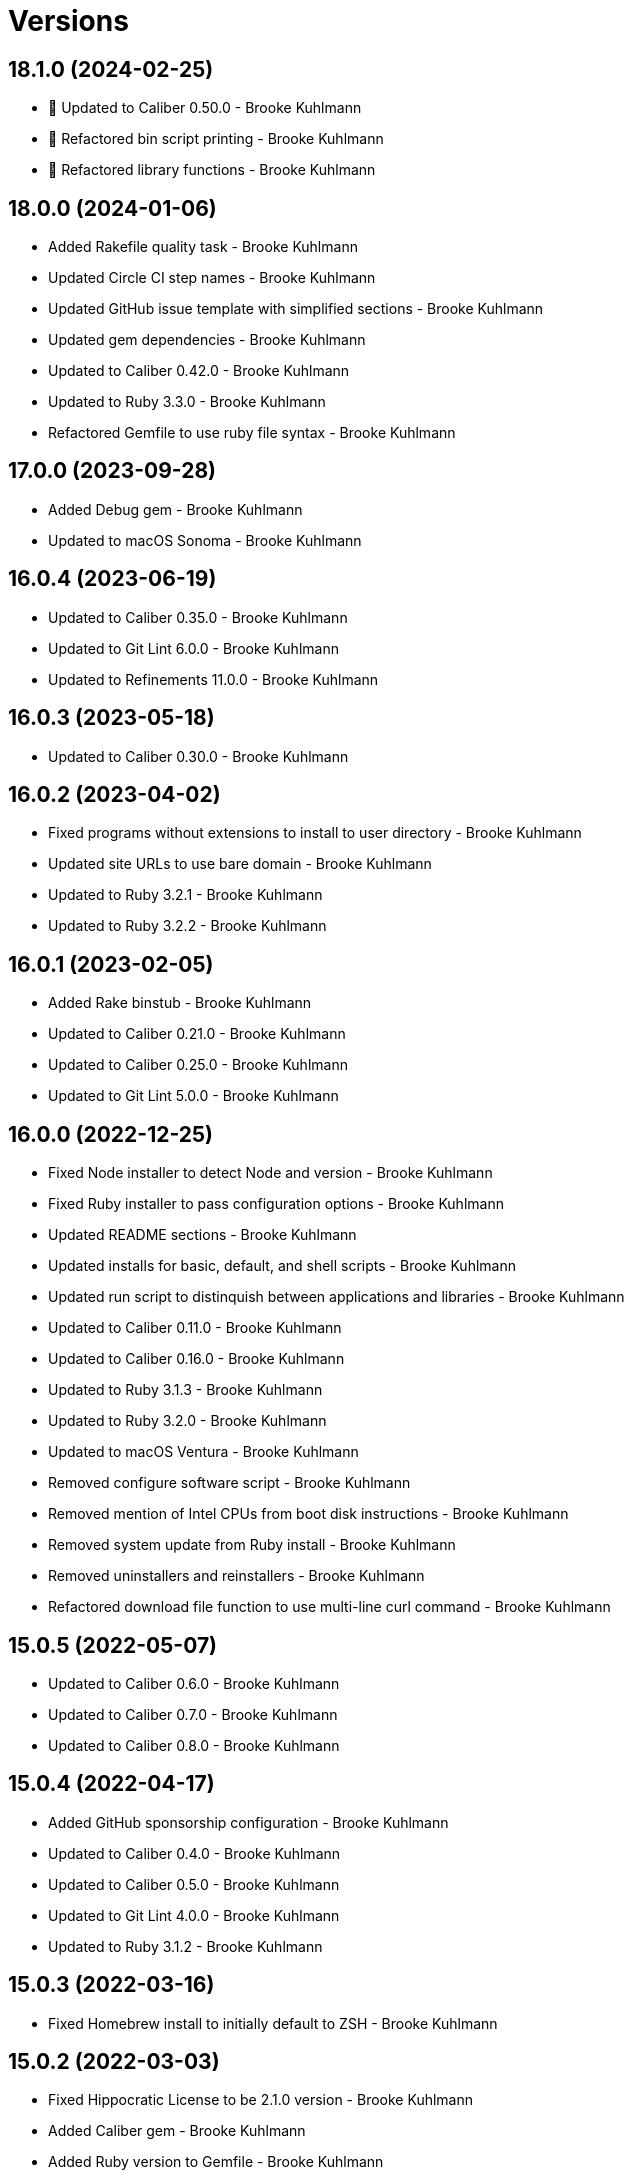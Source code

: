 = Versions

== 18.1.0 (2024-02-25)

* 🔼 Updated to Caliber 0.50.0 - Brooke Kuhlmann
* 🔁 Refactored bin script printing - Brooke Kuhlmann
* 🔁 Refactored library functions - Brooke Kuhlmann

== 18.0.0 (2024-01-06)

* Added Rakefile quality task - Brooke Kuhlmann
* Updated Circle CI step names - Brooke Kuhlmann
* Updated GitHub issue template with simplified sections - Brooke Kuhlmann
* Updated gem dependencies - Brooke Kuhlmann
* Updated to Caliber 0.42.0 - Brooke Kuhlmann
* Updated to Ruby 3.3.0 - Brooke Kuhlmann
* Refactored Gemfile to use ruby file syntax - Brooke Kuhlmann

== 17.0.0 (2023-09-28)

* Added Debug gem - Brooke Kuhlmann
* Updated to macOS Sonoma - Brooke Kuhlmann

== 16.0.4 (2023-06-19)

* Updated to Caliber 0.35.0 - Brooke Kuhlmann
* Updated to Git Lint 6.0.0 - Brooke Kuhlmann
* Updated to Refinements 11.0.0 - Brooke Kuhlmann

== 16.0.3 (2023-05-18)

* Updated to Caliber 0.30.0 - Brooke Kuhlmann

== 16.0.2 (2023-04-02)

* Fixed programs without extensions to install to user directory - Brooke Kuhlmann
* Updated site URLs to use bare domain - Brooke Kuhlmann
* Updated to Ruby 3.2.1 - Brooke Kuhlmann
* Updated to Ruby 3.2.2 - Brooke Kuhlmann

== 16.0.1 (2023-02-05)

* Added Rake binstub - Brooke Kuhlmann
* Updated to Caliber 0.21.0 - Brooke Kuhlmann
* Updated to Caliber 0.25.0 - Brooke Kuhlmann
* Updated to Git Lint 5.0.0 - Brooke Kuhlmann

== 16.0.0 (2022-12-25)

* Fixed Node installer to detect Node and version - Brooke Kuhlmann
* Fixed Ruby installer to pass configuration options - Brooke Kuhlmann
* Updated README sections - Brooke Kuhlmann
* Updated installs for basic, default, and shell scripts - Brooke Kuhlmann
* Updated run script to distinquish between applications and libraries - Brooke Kuhlmann
* Updated to Caliber 0.11.0 - Brooke Kuhlmann
* Updated to Caliber 0.16.0 - Brooke Kuhlmann
* Updated to Ruby 3.1.3 - Brooke Kuhlmann
* Updated to Ruby 3.2.0 - Brooke Kuhlmann
* Updated to macOS Ventura - Brooke Kuhlmann
* Removed configure software script - Brooke Kuhlmann
* Removed mention of Intel CPUs from boot disk instructions - Brooke Kuhlmann
* Removed system update from Ruby install - Brooke Kuhlmann
* Removed uninstallers and reinstallers - Brooke Kuhlmann
* Refactored download file function to use multi-line curl command - Brooke Kuhlmann

== 15.0.5 (2022-05-07)

* Updated to Caliber 0.6.0 - Brooke Kuhlmann
* Updated to Caliber 0.7.0 - Brooke Kuhlmann
* Updated to Caliber 0.8.0 - Brooke Kuhlmann

== 15.0.4 (2022-04-17)

* Added GitHub sponsorship configuration - Brooke Kuhlmann
* Updated to Caliber 0.4.0 - Brooke Kuhlmann
* Updated to Caliber 0.5.0 - Brooke Kuhlmann
* Updated to Git Lint 4.0.0 - Brooke Kuhlmann
* Updated to Ruby 3.1.2 - Brooke Kuhlmann

== 15.0.3 (2022-03-16)

* Fixed Homebrew install to initially default to ZSH - Brooke Kuhlmann

== 15.0.2 (2022-03-03)

* Fixed Hippocratic License to be 2.1.0 version - Brooke Kuhlmann
* Added Caliber gem - Brooke Kuhlmann
* Added Ruby version to Gemfile - Brooke Kuhlmann
* Updated default Rake task to include Git Lint and Rubocop - Brooke Kuhlmann
* Updated to Git Lint 3.2.0 - Brooke Kuhlmann
* Updated to Ruby 3.1.1 - Brooke Kuhlmann
* Removed README badges - Brooke Kuhlmann

== 15.0.1 (2022-01-01)

* Updated README policy section links - Brooke Kuhlmann
* Updated changes as versions documentation - Brooke Kuhlmann
* Updated to Git Lint 3.0.0 - Brooke Kuhlmann
* Removed code of conduct and contributing files - Brooke Kuhlmann

== 15.0.0 (2021-12-27)

* Fixed Hippocratic license structure - Brooke Kuhlmann
* Fixed README changes and credits sections - Brooke Kuhlmann
* Fixed Rubocop Bundler/OrderedGems issue - Brooke Kuhlmann
* Fixed contributing documentation - Brooke Kuhlmann
* Added README community link - Brooke Kuhlmann
* Added README troubleshooting guide for SMC reset - Brooke Kuhlmann
* Added project citation information - Brooke Kuhlmann
* Updated GitHub issue template - Brooke Kuhlmann
* Updated to Hippocratic License 3.0.0 - Brooke Kuhlmann
* Updated to Ruby 3.0.3 - Brooke Kuhlmann
* Updated to Ruby 3.1.0 - Brooke Kuhlmann

== 14.0.0 (2021-10-25)

* Updated to macOS Monterey - Brooke Kuhlmann
* Removed notes from pull request template - Brooke Kuhlmann

== 13.0.0 (2021-08-01)

* Added install Node function - Brooke Kuhlmann
* Updated Node package install script to use NPM - Brooke Kuhlmann
* Updated Ruby installer to use Frum - Brooke Kuhlmann
* Updated shell option help text - Brooke Kuhlmann
* Removed NPM install check function - Brooke Kuhlmann

== 12.0.1 (2021-07-17)

* Updated to Ruby 3.0.1 - Brooke Kuhlmann
* Updated to Ruby 3.0.2 - Brooke Kuhlmann

== 12.0.0 (2021-03-16)

* Fixed environment configuration to source Bash resource - Brooke Kuhlmann
* Added Homebrew installation to Homebrew sripts - Brooke Kuhlmann
* Added Node packages script - Brooke Kuhlmann
* Added Ruby gems script - Brooke Kuhlmann
* Added Rust crates script - Brooke Kuhlmann
* Added bare package installer - Brooke Kuhlmann
* Added dotfiles script - Brooke Kuhlmann
* Added mas check to App Store install script - Brooke Kuhlmann
* Added version release notes - Brooke Kuhlmann
* Updated dev tools installer to agree to Rosetta license - Brooke Kuhlmann
* Updated install root detection to support Elm - Brooke Kuhlmann
* Updated setup software as configure software script - Brooke Kuhlmann
* Removed CPU detection in favor of architecture detection - Brooke Kuhlmann
* Refactored install scripts to separate script paths - Brooke Kuhlmann

== 11.2.0 (2021-02-27)

* Added Apple Silicon instructions - Brooke Kuhlmann
* Added CPU utility function - Brooke Kuhlmann
* Added Homebrew install function - Brooke Kuhlmann
* Added Homebrew utility path functions - Brooke Kuhlmann
* Added Rosetta to development tools install script - Brooke Kuhlmann
* Added environment configuration for scripts - Brooke Kuhlmann
* Updated to Circle CI 2.1.0 - Brooke Kuhlmann
* Updated to Docker Alpine Ruby image - Brooke Kuhlmann
* Refactored installer functions to be alphabetically sorted - Brooke Kuhlmann
* Refactored utility functions to be alphabetically sorted - Brooke Kuhlmann
* Refactored verifier functions to be alphabetically sorted - Brooke Kuhlmann

== 11.1.1 (2021-01-10)

* Fixed brew formulae list error - Brooke Kuhlmann
* Updated boot disk recovery documentation - Brooke Kuhlmann

== 11.1.0 (2021-01-03)

* Added caffeination to restore process - Brooke Kuhlmann
* Updated boot disk instructions for main disk format - Brooke Kuhlmann
* Updated troubleshooting documentation - Brooke Kuhlmann
* Removed README Startup Security Utility documentation - Brooke Kuhlmann

== 11.0.0 (2020-12-30)

* Fixed Circle CI configuration for Bundler config path - Brooke Kuhlmann
* Added Circle CI explicit Bundle install configuration - Brooke Kuhlmann
* Updated to Git Lint 2.0.0 - Brooke Kuhlmann
* Updated to Ruby 3.0.0 - Brooke Kuhlmann

== 10.0.0 (2020-11-15)

* Added macOS Big Sur support
* Updated project documentation to conform to Rubysmith template
* Updated to Git Lint 1.3.0
* Updated to Ruby 2.7.2

== 9.0.0 (2020-09-12)

* Fixed Homebrew cask verifier deprecation warning
* Removed Homebrew Mecurial formula verification check
* Removed unnecessary verifier code comments
* Refactored utility basename and extension utilities

== 8.2.0 (2020-07-22)

* Fixed project requirements
* Fixed screencast image URL
* Updated GitHub templates
* Updated README credit URL
* Updated README screencast URL
* Updated README screencast cover to SVG format
* Updated to Git Lint 1.0.0
* Refactored Rakefile requirements

== 8.1.0 (2020-04-01)

* Added README production and development setup instructions
* Updated Circle CI build label
* Updated README screencast to use larger image
* Updated documentation to ASCII Doc format
* Updated to Code of Conduct 2.0.0
* Updated to Git Cop 4.0.0
* Updated to Ruby 2.7.1
* Removed README images

== 8.0.1 (2020-01-01)

* Added Startup Security Utility to README.
* Updated README screencast.
* Updated to Ruby 2.7.0.
* Refactored caffeinate machine function to process grep.

== 8.0.0 (2019-10-12)

* Updated to Rake 13.0.0.
* Updated to Ruby 2.6.5.
* Updated to macOS Catalina.

== 7.2.1 (2019-09-01)

* Updated README screencast tutorial.
* Updated to Ruby 2.6.4.

== 7.2.0 (2019-08-01)

* Added file install function.

== 7.1.2 (2019-06-01)

* Updated contributing documentation.
* Updated to Git Cop 3.5.0.

== 7.1.1 (2019-05-01)

* Added project icon to README.
* Updated to Ruby 2.6.3.

== 7.1.0 (2019-04-01)

* Added XCode installer fix to troubleshooting section.
* Updated to Ruby 2.6.1.
* Updated to Ruby 2.6.2.

== 7.0.0 (2019-01-01)

* Fixed Circle CI cache for Ruby version.
* Fixed installation of apps with no extension.
* Fixed program installs.
* Added Circle CI Bundler cache.
* Added README boot disk documentation.
* Added README troubleshooting section.
* Updated to Git Cop 3.0.0.
* Updated to Ruby 2.6.0.
* Removed Java development tools from setup.
* Removed download file function.

== 6.1.0 (2018-11-01)

* Updated to Java SE Development Kit 11.
* Updated to Ruby 2.5.2.
* Updated to Ruby 2.5.3.
* Removed unnecessary source code comments.

== 6.0.0 (2018-10-01)

* Added XCode install tip.
* Updated boot disk creation to macOS Mojave.
* Updated to Contributor Covenant Code of Conduct 1.4.1.
* Updated to Java SE Development Kit 10.

== 5.0.0 (2018-08-01)

* Fixed Markdown ordered list numbering.
* Fixed verification of Homebrew formulas.
* Added App Store application verification.
* Added Homebrew cask application verifier.
* Updated Git checkout to silence detached head warnings.
* Updated README documentation.
* Updated Semantic Versioning links to be HTTPS.
* Updated boot disk format documentation.
* Updated project changes to use semantic versions.
* Removed Java install support.
* Removed restorer functions.
* Refactored function parameter documentation.
* Refactored library function order.

== 4.1.0 (2018-04-01)

* Updated README license information.
* Updated README screencast tutorial.
* Updated to Circle CI 2.0.0 configuration.
* Updated to Git Cop 2.2.0.
* Updated to Ruby 2.5.1.
* Removed Patreon badge from README.

== 4.0.0 (2018-01-01)

* Added Gemfile.lock to .gitignore.
* Updated to Apache 2.0 license.
* Updated to Ruby 2.4.3.
* Updated to Ruby 2.5.0.

== 3.1.0 (2017-11-26)

* Updated Gemfile.lock file.
* Updated boot disk documenation to mention APFS.
* Updated to Bundler 1.16.0.
* Updated to Git Cop 1.7.0.
* Updated to Rake 12.3.0.
* Updated to Rubocop 0.51.0.

== 3.0.0 (2017-10-01)

* Fixed table of contents.
* Updated boot disk creation to use macOS High Sierra.
* Updated gem dependencies.
* Updated to Git Cop 1.6.0.
* Updated to Ruby 2.4.2.

== 2.2.0 (2017-07-16)

* Added Git Cop support.
* Updated CONTRIBUTING documentation.
* Updated GitHub templates.
* Updated README headers.
* Updated gem dependencies.

== 2.1.0 (2017-04-29)

* Fixed Java SE Development Kit install.
* Fixed install-all command

== 2.0.0 (2017-04-09)

* Added Homebrew Casks install script.
* Updated README semantic versioning order.
* Updated contributing documentation.
* Refactored Homebrew software as Homebrew Formulas.

== 1.3.1 (2017-01-08)

* Fixed install of zip app downloads with sub-directories.

== 1.3.0 (2017-01-01)

* Updated README versioning documentation.
* Removed CHANGELOG.md (use CHANGES.md instead).

== 1.2.0 (2016-10-12)

* Fixed reinstaller path issues with application and extension scripts.
* Added screencast to README.

== 1.1.0 (2016-10-11)

* Fixed Bash script header to dynamically load correct environment.
* Fixed verification of Homebrew application installs.
* Added script hook for App Store software install.
* Added script hooks for unfinished custom configurations.
* Updated and clarified README documentation.

== 1.0.0 (2016-10-05)

* Initial version.
